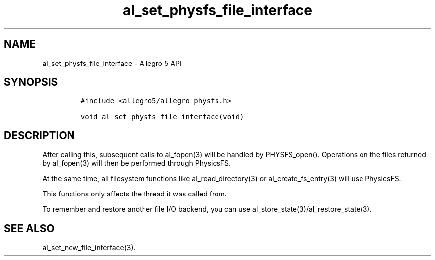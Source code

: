 .TH al_set_physfs_file_interface 3 "" "Allegro reference manual"
.SH NAME
.PP
al_set_physfs_file_interface \- Allegro 5 API
.SH SYNOPSIS
.IP
.nf
\f[C]
#include\ <allegro5/allegro_physfs.h>

void\ al_set_physfs_file_interface(void)
\f[]
.fi
.SH DESCRIPTION
.PP
After calling this, subsequent calls to al_fopen(3) will be handled by
PHYSFS_open().
Operations on the files returned by al_fopen(3) will then be performed
through PhysicsFS.
.PP
At the same time, all filesystem functions like al_read_directory(3) or
al_create_fs_entry(3) will use PhysicsFS.
.PP
This functions only affects the thread it was called from.
.PP
To remember and restore another file I/O backend, you can use
al_store_state(3)/al_restore_state(3).
.SH SEE ALSO
.PP
al_set_new_file_interface(3).
